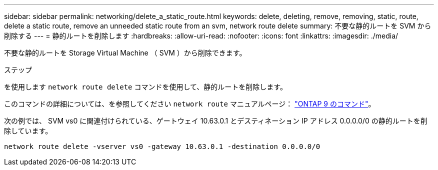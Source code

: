 ---
sidebar: sidebar 
permalink: networking/delete_a_static_route.html 
keywords: delete, deleting, remove, removing, static, route, delete a static route, remove an unneeded static route from an svm, network route delete 
summary: 不要な静的ルートを SVM から削除する 
---
= 静的ルートを削除します
:hardbreaks:
:allow-uri-read: 
:nofooter: 
:icons: font
:linkattrs: 
:imagesdir: ./media/


[role="lead"]
不要な静的ルートを Storage Virtual Machine （ SVM ）から削除できます。

.ステップ
を使用します `network route delete` コマンドを使用して、静的ルートを削除します。

このコマンドの詳細については、を参照してください `network route` マニュアルページ： http://docs.netapp.com/ontap-9/topic/com.netapp.doc.dot-cm-cmpr/GUID-5CB10C70-AC11-41C0-8C16-B4D0DF916E9B.html["ONTAP 9 のコマンド"^]。

次の例では、 SVM vs0 に関連付けられている、ゲートウェイ 10.63.0.1 とデスティネーション IP アドレス 0.0.0.0/0 の静的ルートを削除しています。

....
network route delete -vserver vs0 -gateway 10.63.0.1 -destination 0.0.0.0/0
....